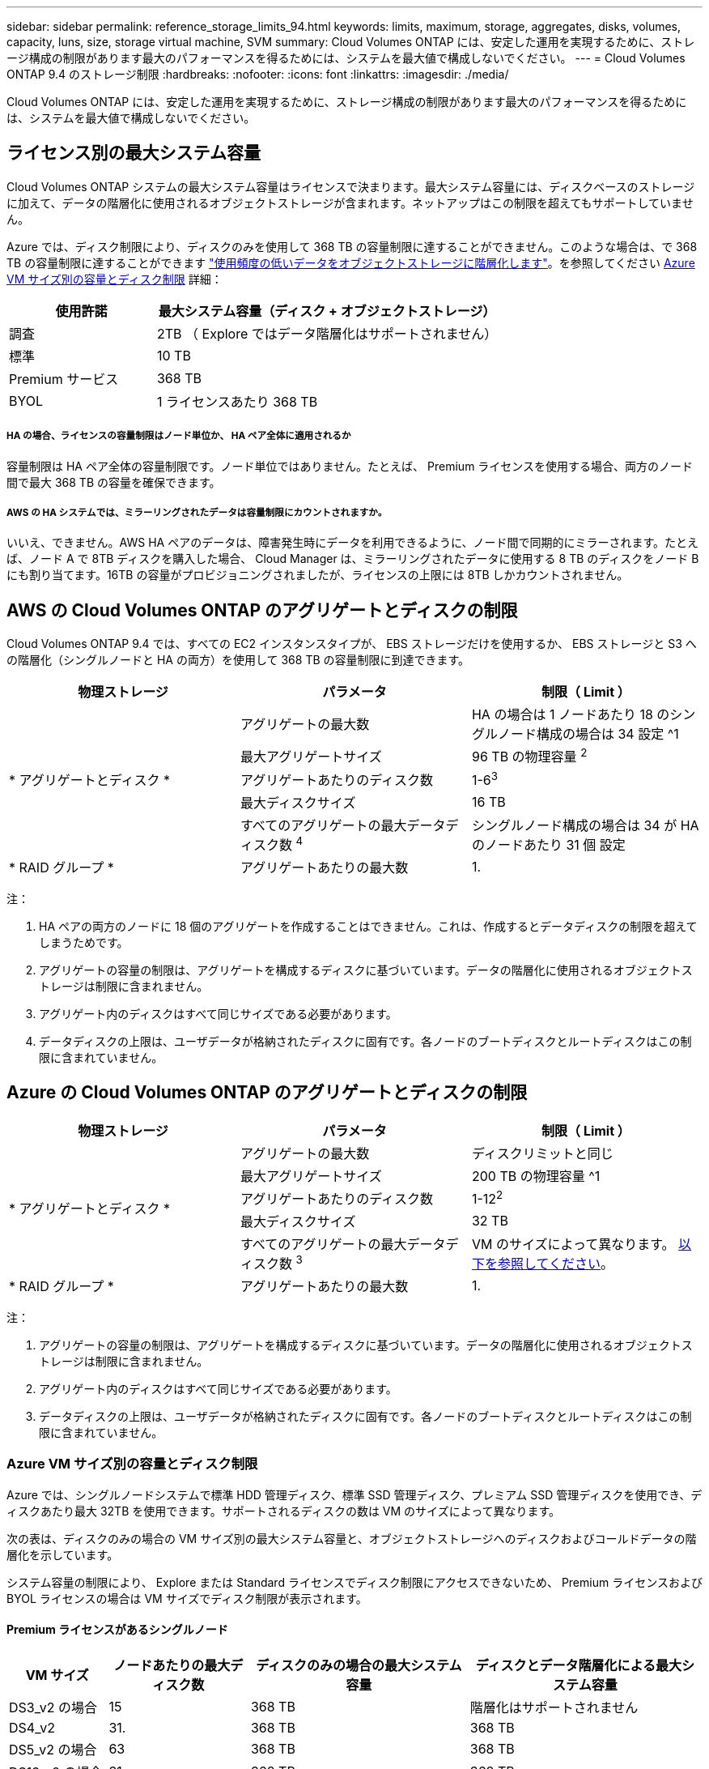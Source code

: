 ---
sidebar: sidebar 
permalink: reference_storage_limits_94.html 
keywords: limits, maximum, storage, aggregates, disks, volumes, capacity, luns, size, storage virtual machine, SVM 
summary: Cloud Volumes ONTAP には、安定した運用を実現するために、ストレージ構成の制限があります最大のパフォーマンスを得るためには、システムを最大値で構成しないでください。 
---
= Cloud Volumes ONTAP 9.4 のストレージ制限
:hardbreaks:
:nofooter: 
:icons: font
:linkattrs: 
:imagesdir: ./media/


[role="lead"]
Cloud Volumes ONTAP には、安定した運用を実現するために、ストレージ構成の制限があります最大のパフォーマンスを得るためには、システムを最大値で構成しないでください。



== ライセンス別の最大システム容量

Cloud Volumes ONTAP システムの最大システム容量はライセンスで決まります。最大システム容量には、ディスクベースのストレージに加えて、データの階層化に使用されるオブジェクトストレージが含まれます。ネットアップはこの制限を超えてもサポートしていません。

Azure では、ディスク制限により、ディスクのみを使用して 368 TB の容量制限に達することができません。このような場合は、で 368 TB の容量制限に達することができます https://docs.netapp.com/us-en/occm/concept_data_tiering.html["使用頻度の低いデータをオブジェクトストレージに階層化します"^]。を参照してください <<Capacity and disk limits by Azure VM size,Azure VM サイズ別の容量とディスク制限>> 詳細：

[cols="30,70"]
|===
| 使用許諾 | 最大システム容量（ディスク + オブジェクトストレージ） 


| 調査 | 2TB （ Explore ではデータ階層化はサポートされません） 


| 標準 | 10 TB 


| Premium サービス | 368 TB 


| BYOL | 1 ライセンスあたり 368 TB 
|===


===== HA の場合、ライセンスの容量制限はノード単位か、 HA ペア全体に適用されるか

容量制限は HA ペア全体の容量制限です。ノード単位ではありません。たとえば、 Premium ライセンスを使用する場合、両方のノード間で最大 368 TB の容量を確保できます。



===== AWS の HA システムでは、ミラーリングされたデータは容量制限にカウントされますか。

いいえ、できません。AWS HA ペアのデータは、障害発生時にデータを利用できるように、ノード間で同期的にミラーされます。たとえば、ノード A で 8TB ディスクを購入した場合、 Cloud Manager は、ミラーリングされたデータに使用する 8 TB のディスクをノード B にも割り当てます。16TB の容量がプロビジョニングされましたが、ライセンスの上限には 8TB しかカウントされません。



== AWS の Cloud Volumes ONTAP のアグリゲートとディスクの制限

Cloud Volumes ONTAP 9.4 では、すべての EC2 インスタンスタイプが、 EBS ストレージだけを使用するか、 EBS ストレージと S3 への階層化（シングルノードと HA の両方）を使用して 368 TB の容量制限に到達できます。

[cols="3*"]
|===
| 物理ストレージ | パラメータ | 制限（ Limit ） 


.5+| * アグリゲートとディスク * | アグリゲートの最大数 | HA の場合は 1 ノードあたり 18 のシングルノード構成の場合は 34 設定 ^1 


| 最大アグリゲートサイズ | 96 TB の物理容量 ^2^ 


| アグリゲートあたりのディスク数 | 1-6^3^ 


| 最大ディスクサイズ | 16 TB 


| すべてのアグリゲートの最大データディスク数 ^4^ | シングルノード構成の場合は 34 が HA のノードあたり 31 個 設定 


| * RAID グループ * | アグリゲートあたりの最大数 | 1. 
|===
注：

. HA ペアの両方のノードに 18 個のアグリゲートを作成することはできません。これは、作成するとデータディスクの制限を超えてしまうためです。
. アグリゲートの容量の制限は、アグリゲートを構成するディスクに基づいています。データの階層化に使用されるオブジェクトストレージは制限に含まれません。
. アグリゲート内のディスクはすべて同じサイズである必要があります。
. データディスクの上限は、ユーザデータが格納されたディスクに固有です。各ノードのブートディスクとルートディスクはこの制限に含まれていません。




== Azure の Cloud Volumes ONTAP のアグリゲートとディスクの制限

[cols="3*"]
|===
| 物理ストレージ | パラメータ | 制限（ Limit ） 


.5+| * アグリゲートとディスク * | アグリゲートの最大数 | ディスクリミットと同じ 


| 最大アグリゲートサイズ | 200 TB の物理容量 ^1 


| アグリゲートあたりのディスク数 | 1-12^2^ 


| 最大ディスクサイズ | 32 TB 


| すべてのアグリゲートの最大データディスク数 ^3^ | VM のサイズによって異なります。 <<Capacity and disk limits by Azure VM size,以下を参照してください>>。 


| * RAID グループ * | アグリゲートあたりの最大数 | 1. 
|===
注：

. アグリゲートの容量の制限は、アグリゲートを構成するディスクに基づいています。データの階層化に使用されるオブジェクトストレージは制限に含まれません。
. アグリゲート内のディスクはすべて同じサイズである必要があります。
. データディスクの上限は、ユーザデータが格納されたディスクに固有です。各ノードのブートディスクとルートディスクはこの制限に含まれていません。




=== Azure VM サイズ別の容量とディスク制限

Azure では、シングルノードシステムで標準 HDD 管理ディスク、標準 SSD 管理ディスク、プレミアム SSD 管理ディスクを使用でき、ディスクあたり最大 32TB を使用できます。サポートされるディスクの数は VM のサイズによって異なります。

次の表は、ディスクのみの場合の VM サイズ別の最大システム容量と、オブジェクトストレージへのディスクおよびコールドデータの階層化を示しています。

システム容量の制限により、 Explore または Standard ライセンスでディスク制限にアクセスできないため、 Premium ライセンスおよび BYOL ライセンスの場合は VM サイズでディスク制限が表示されます。



==== Premium ライセンスがあるシングルノード

[cols="14,20,31,33"]
|===
| VM サイズ | ノードあたりの最大ディスク数 | ディスクのみの場合の最大システム容量 | ディスクとデータ階層化による最大システム容量 


| DS3_v2 の場合 | 15 | 368 TB | 階層化はサポートされません 


| DS4_v2 | 31. | 368 TB | 368 TB 


| DS5_v2 の場合 | 63 | 368 TB | 368 TB 


| DS13_v2 の場合 | 31. | 368 TB | 368 TB 


| DS14_v2 | 63 | 368 TB | 368 TB 
|===


==== 1 つ以上の BYOL ライセンスがあるシングルノード


NOTE: 一部の VM タイプでは、次に示す最大システム容量に到達するために複数の BYOL ライセンスが必要です。たとえば、 DS5_v2 で 2PB に到達するには、 BYOL ライセンスを 6 つ用意する必要があります。

[cols="10,18,18,18,18,18"]
|===
| VM サイズ | ノードあたりの最大ディスク数 2+| 最大システム容量（ 1 ライセンス 2+| 複数のライセンスを持つ最大システム容量 


2+|  | * ディスクのみ * | * ディスク + データ階層化 * | * ディスクのみ * | * ディスク + データ階層化 * 


| DS3_v2 の場合 | 15 | 368 TB | 階層化はサポートされません | 480 TB | 階層化はサポートされません 


| DS4_v2 | 31. | 368 TB | 368 TB | 992 TB | 1 ライセンスあたり 368 TB 


| DS5_v2 の場合 | 63 | 368 TB | 368 TB | 2PB | 1 ライセンスあたり 368 TB 


| DS13_v2 の場合 | 31. | 368 TB | 368 TB | 992 TB | 1 ライセンスあたり 368 TB 


| DS14_v2 | 63 | 368 TB | 368 TB | 2PB | 1 ライセンスあたり 368 TB 
|===


== 論理ストレージの制限

[cols="22,22,56"]
|===
| 論理ストレージ | パラメータ | 制限（ Limit ） 


| * Storage Virtual Machine （ SVM ） * | Cloud Volumes ONTAP の最大数 （ HA ペアまたはシングルノード） | データ提供用 SVM × 1 、ディザスタリカバリ用にデスティネーション SVM × 1ソース SVM で障害が発生した場合は、デスティネーション SVM をデータアクセス用にアクティブ化できます。^1 この 1 つのデータ提供用 SVM は、 Cloud Volumes ONTAP システム（ HA ペアまたはシングルノード）全体にまたがります。 


.2+| * ファイル * | 最大サイズ | 16 TB 


| ボリュームあたりの最大数 | ボリュームサイズは最大 20 億個です 


| * FlexClone ボリューム * | クローン階層の深さ ^2^ | 499 


.3+| * FlexVol ボリューム * | ノードあたりの最大数 | 500 


| 最小サイズ | 20 MB 


| 最大サイズ | AWS ：アグリゲートのサイズによります。 ^3^Azure ： 100TB 


| * qtree * | FlexVol あたりの最大数 | 4,995 


| * Snapshot コピー * | FlexVol あたりの最大数 | 1,023 
|===
注：

. Cloud Manager では、 SVM ディザスタリカバリのセットアップやオーケストレーションはサポートされません。また、追加の SVM でストレージ関連のタスクをサポートしていません。SVM ディザスタリカバリには、 System Manager または CLI を使用する必要があります。
+
** https://library.netapp.com/ecm/ecm_get_file/ECMLP2839856["SVM ディザスタリカバリ設定エクスプレスガイド"^]
** https://library.netapp.com/ecm/ecm_get_file/ECMLP2839857["『 SVM ディザスタリカバリエクスプレスガイド』"^]


. クローン階層の深さは、 1 つの FlexVol から作成できる、ネストされた FlexClone ボリュームの最大階層です。
. この構成のアグリゲートの raw 容量は 96TB に制限されているため、 100TB 未満がサポートされます。




== iSCSI ストレージの制限

[cols="3*"]
|===
| iSCSI ストレージ | パラメータ | 制限（ Limit ） 


.4+| * LUN* | ノードあたりの最大数 | 1,024 


| LUN マップの最大数 | 1,024 


| 最大サイズ | 16 TB 


| ボリュームあたりの最大数 | 512 


| * igroup 数 * | ノードあたりの最大数 | 256 


.2+| * イニシエータ * | ノードあたりの最大数 | 512 


| igroup あたりの最大数 | 128 


| * iSCSI セッション * | ノードあたりの最大数 | 1,024 


.2+| * LIF * | ポートあたりの最大数 | 32 


| ポートセットあたりの最大数 | 32 


| * ポートセット * | ノードあたりの最大数 | 256 
|===